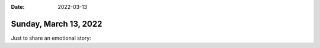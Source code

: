 :date: 2022-03-13

======================
Sunday, March 13, 2022
======================

Just to share an emotional story:
